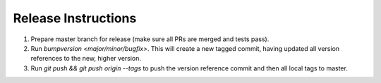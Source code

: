 Release Instructions
====================

1. Prepare master branch for release (make sure all PRs are merged and tests pass).

2. Run `bumpversion <major/minor/bugfix>`. This will create a new tagged commit,
   having updated all version references to the new, higher version.

3. Run `git push && git push origin --tags` to push the version reference commit and
   then all local tags to master.
